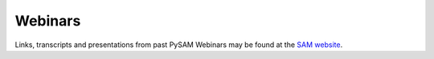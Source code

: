 .. Webinars:

Webinars
========

Links, transcripts and presentations from past PySAM Webinars may be found at the `SAM website <https://sam.nrel.gov/software-development-kit-sdk/pysam.html>`_.
